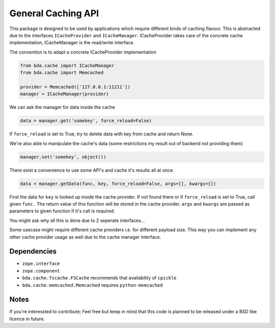 General Caching API
===================

This package is designed to be used by applications which require different
kinds of caching flavour. This is abstracted due to the interfaces
``ICacheProvider`` and  ``ICacheManager``. ICacheProvider takes care of the
concrete cache implementation, ICacheManager is the read/write interface.

The convention is to adapt a concrete ICacheProvider implementation

.. code-block:: python

    from bda.cache import ICacheManager
    from bda.cache import Memcached

    provider = Memcached(['127.0.0.1:11211'])
    manager = ICacheManager(provider)

We can ask the manager for data inside the cache

.. code-block:: python

    data = manager.get('somekey', force_reload=False)

If ``force_reload`` is set to True, try to delete data with key from cache and
return None.

We're also able to manipulate the cache's data (some restrictions my result out
of backend not providing them)

.. code-block:: python

    manager.set('somekey', object())

There exist a convenience to use some API's and cache it's results all at once.

.. code-block:: python

    data = manager.getData(func, key, force_reload=False, args=[], kwargs={})

First the data for ``key`` is looked up inside the cache provider. If not found
there or if ``force_reload`` is set to True, call given ``func`` . The return
value of this function will be stored in the cache provider. ``args`` and
``kwargs`` are passed as parameters to given function if it's call is required.

You might ask why all this is done due to 2 seperate interfaces...

Some usecase might require different cache providers i.e. for different payload
size. This way you can implement any other cache provider usage as well due to
the cache manager interface.


Dependencies
------------

- ``zope.interface``

- ``zope.component``

- ``bda.cache.fscache.FSCache`` recommends that availability of ``cpickle``

- ``bda.cache.memcached.Memcached`` requires ``python-memcached``


Notes
-----

If you're interessted to contribute; Feel free but keep in mind that this code
is planned to be released under a BSD like licence in future.
